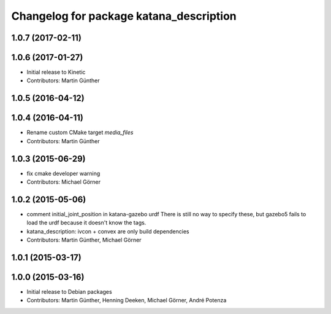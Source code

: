 ^^^^^^^^^^^^^^^^^^^^^^^^^^^^^^^^^^^^^^^^
Changelog for package katana_description
^^^^^^^^^^^^^^^^^^^^^^^^^^^^^^^^^^^^^^^^

1.0.7 (2017-02-11)
------------------

1.0.6 (2017-01-27)
------------------
* Initial release to Kinetic
* Contributors: Martin Günther

1.0.5 (2016-04-12)
------------------

1.0.4 (2016-04-11)
------------------
* Rename custom CMake target `media_files`
* Contributors: Martin Günther

1.0.3 (2015-06-29)
------------------
* fix cmake developer warning
* Contributors: Michael Görner

1.0.2 (2015-05-06)
------------------
* comment initial_joint_position in katana-gazebo urdf
  There is still no way to specify these, but gazebo5 fails
  to load the urdf because it doesn't know the tags.
* katana_description: ivcon + convex are only build dependencies
* Contributors: Martin Günther, Michael Görner

1.0.1 (2015-03-17)
------------------

1.0.0 (2015-03-16)
------------------
* Initial release to Debian packages
* Contributors: Martin Günther, Henning Deeken, Michael Görner, André Potenza
